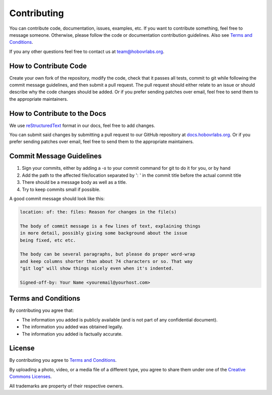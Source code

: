 .. _contrib-section:

Contributing
============

You can contribute code, documentation, issues, examples, etc. If you want to contribute something, feel free to message someone. Otherwise, please follow the code or documentation contribution guidelines. Also see `Terms and Conditions`_.

If you any other questions feel free to contact us at `team@hobovrlabs.org <mailto:team@hobovrlabs.org>`_.

How to Contribute Code
^^^^^^^^^^^^^^^^^^^^^^

Create your own fork of the repository, modify the code, check that it passes all tests, commit to git while following the commit message guidelines, and then submit a pull request. The pull request should either relate to an issue or should describe why the code changes should be added. Or if you prefer sending patches over email, feel free to send them to the appropriate maintainers.

How to Contribute to the Docs
^^^^^^^^^^^^^^^^^^^^^^^^^^^^^

We use `reStructuredText <https://www.sphinx-doc.org/en/master/usage/restructuredtext/basics.html>`_ format in our docs, feel free to add changes.

You can submit said changes by submitting a pull request to our GitHub repository at `docs.hobovrlabs.org <https://github.com/HoboVR-Labs/docs.hobovrlabs.org>`_. Or if you prefer sending patches over email, feel free to send them to the appropriate maintainers.

Commit Message Guidelines
^^^^^^^^^^^^^^^^^^^^^^^^^

1) Sign your commits, either by adding a `-s` to your commit command for git to do it for you, or by hand
2) Add the path to the affected file/location separated by ':  ' in the commit title before the actual commit title
3) There should be a message body as well as a title.
4) Try to keep commits small if possible.

A good commit message should look like this:

.. code-block:: rst

  location: of: the: files: Reason for changes in the file(s)

  The body of commit message is a few lines of text, explaining things
  in more detail, possibly giving some background about the issue
  being fixed, etc etc.

  The body can be several paragraphs, but please do proper word-wrap
  and keep columns shorter than about 74 characters or so. That way
  "git log" will show things nicely even when it's indented.

  Signed-off-by: Your Name <youremail@yourhost.com>

Terms and Conditions
^^^^^^^^^^^^^^^^^^^^

By contributing you agree that:

* The information you added is publicly available (and is not part of any confidential document).

* The information you added was obtained legally.

* The information you added is factually accurate.


License
^^^^^^^

By contributing you agree to `Terms and Conditions`_.

By uploading a photo, video, or a media file of a different type, you agree to share them under one of the `Creative Commons Licenses <https://creativecommons.org/licenses/>`_.

All trademarks are property of their respective owners.